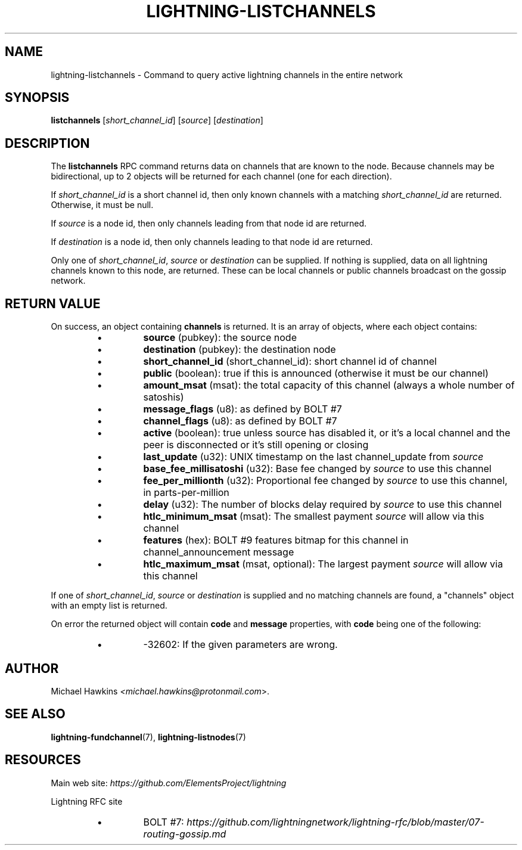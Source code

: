 .TH "LIGHTNING-LISTCHANNELS" "7" "" "" "lightning-listchannels"
.SH NAME
lightning-listchannels - Command to query active lightning channels in the entire network
.SH SYNOPSIS

\fBlistchannels\fR [\fIshort_channel_id\fR] [\fIsource\fR] [\fIdestination\fR]

.SH DESCRIPTION

The \fBlistchannels\fR RPC command returns data on channels that are known
to the node\. Because channels may be bidirectional, up to 2 objects will
be returned for each channel (one for each direction)\.


If \fIshort_channel_id\fR is a short channel id, then only known channels with a
matching \fIshort_channel_id\fR are returned\.  Otherwise, it must be null\.


If \fIsource\fR is a node id, then only channels leading from that node id
are returned\.


If \fIdestination\fR is a node id, then only channels leading to that node id
are returned\.


Only one of \fIshort_channel_id\fR, \fIsource\fR or \fIdestination\fR can be supplied\.
If nothing is supplied, data on all lightning channels known to this
node, are returned\. These can be local channels or public channels
broadcast on the gossip network\.

.SH RETURN VALUE

On success, an object containing \fBchannels\fR is returned\.  It is an array of objects, where each object contains:


.RS
.IP \[bu]
\fBsource\fR (pubkey): the source node
.IP \[bu]
\fBdestination\fR (pubkey): the destination node
.IP \[bu]
\fBshort_channel_id\fR (short_channel_id): short channel id of channel
.IP \[bu]
\fBpublic\fR (boolean): true if this is announced (otherwise it must be our channel)
.IP \[bu]
\fBamount_msat\fR (msat): the total capacity of this channel (always a whole number of satoshis)
.IP \[bu]
\fBmessage_flags\fR (u8): as defined by BOLT #7
.IP \[bu]
\fBchannel_flags\fR (u8): as defined by BOLT #7
.IP \[bu]
\fBactive\fR (boolean): true unless source has disabled it, or it's a local channel and the peer is disconnected or it's still opening or closing
.IP \[bu]
\fBlast_update\fR (u32): UNIX timestamp on the last channel_update from \fIsource\fR
.IP \[bu]
\fBbase_fee_millisatoshi\fR (u32): Base fee changed by \fIsource\fR to use this channel
.IP \[bu]
\fBfee_per_millionth\fR (u32): Proportional fee changed by \fIsource\fR to use this channel, in parts-per-million
.IP \[bu]
\fBdelay\fR (u32): The number of blocks delay required by \fIsource\fR to use this channel
.IP \[bu]
\fBhtlc_minimum_msat\fR (msat): The smallest payment \fIsource\fR will allow via this channel
.IP \[bu]
\fBfeatures\fR (hex): BOLT #9 features bitmap for this channel in channel_announcement message
.IP \[bu]
\fBhtlc_maximum_msat\fR (msat, optional): The largest payment \fIsource\fR will allow via this channel

.RE

If one of \fIshort_channel_id\fR, \fIsource\fR or \fIdestination\fR is supplied and no
matching channels are found, a "channels" object with an empty list is returned\.


On error the returned object will contain \fBcode\fR and \fBmessage\fR properties,
with \fBcode\fR being one of the following:


.RS
.IP \[bu]
-32602: If the given parameters are wrong\.

.RE
.SH AUTHOR

Michael Hawkins \fI<michael.hawkins@protonmail.com\fR>\.

.SH SEE ALSO

\fBlightning-fundchannel\fR(7), \fBlightning-listnodes\fR(7)

.SH RESOURCES

Main web site: \fIhttps://github.com/ElementsProject/lightning\fR


Lightning RFC site


.RS
.IP \[bu]
BOLT #7:
\fIhttps://github.com/lightningnetwork/lightning-rfc/blob/master/07-routing-gossip.md\fR

.RE
\" SHA256STAMP:cde21192132a66e3fb6538861e25b5890c075df1f40bb47699704cf569155178
